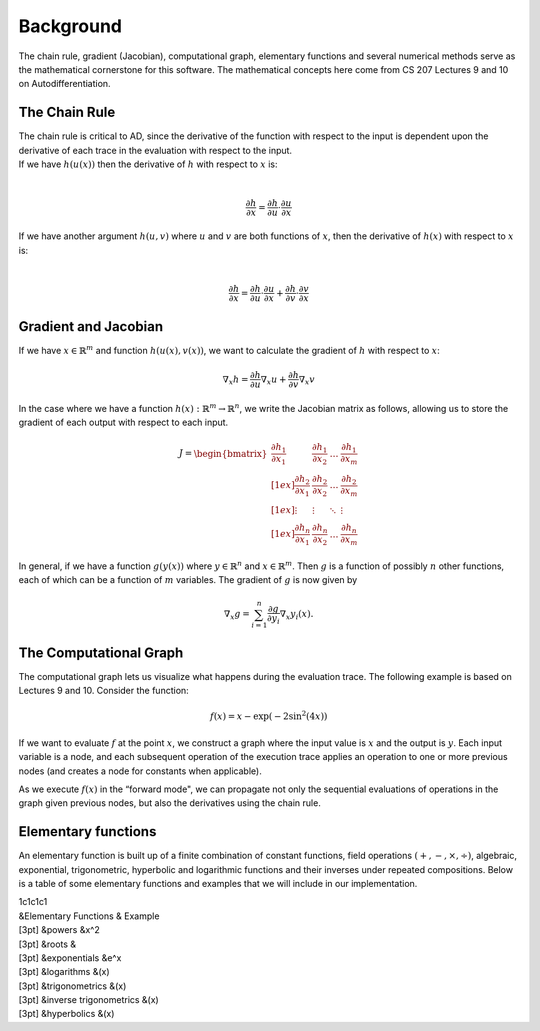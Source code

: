 
Background
==========

The chain rule, gradient (Jacobian), computational graph, elementary
functions and several numerical methods serve as the mathematical
cornerstone for this software. The mathematical concepts here come from
CS 207 Lectures 9 and 10 on Autodifferentiation.

The Chain Rule
--------------

| The chain rule is critical to AD, since the derivative of the function
  with respect to the input is dependent upon the derivative of each
  trace in the evaluation with respect to the input.
| If we have :math:`h(u(x))` then the derivative of :math:`h` with
  respect to :math:`x` is:
| 

  .. math:: \frac{\partial h}{\partial x} =\frac{\partial h}{\partial u} \cdot \frac{\partial u}{\partial x}

| If we have another argument :math:`h(u, v)` where :math:`u` and
  :math:`v` are both functions of :math:`x`, then the derivative of
  :math:`h(x)` with respect to :math:`x` is:
| 

  .. math:: \frac{\partial h}{\partial x} =\frac{\partial h}{\partial u} \cdot \frac{\partial u}{\partial x} + \frac{\partial h}{\partial v} \cdot \frac{\partial v}{\partial x}

Gradient and Jacobian
---------------------

If we have :math:`x\in\mathbb{R}^{m}` and function
:math:`h\left(u\left(x\right),v\left(x\right)\right)`, we want to
calculate the gradient of :math:`h` with respect to :math:`x`:

.. math:: \nabla_{x} h = \frac{\partial h}{\partial u}\nabla_x u + \frac{\partial h}{\partial v} \nabla_x v

In the case where we have a function
:math:`h(x): \mathbb{R}^m \rightarrow \mathbb{R}^n`, we write the
Jacobian matrix as follows, allowing us to store the gradient of each
output with respect to each input.

.. math:: J =       \begin{bmatrix}
					  \frac{\partial h_1}{\partial x_1} & 
					    \frac{\partial h_1}{\partial x_2} & \ldots &
					    \frac{\partial h_1}{\partial x_m} \\[1ex] 
					  \frac{\partial h_2}{\partial x_1} & 
					    \frac{\partial h_2}{\partial x_2} & \ldots &
					    \frac{\partial h_2}{\partial x_m} \\[1ex]
					    \vdots & \vdots & \ddots  & \vdots \\[1ex]
					  \frac{\partial h_n}{\partial x_1} & 
					    \frac{\partial h_n}{\partial x_2} & \ldots &
					    \frac{\partial h_n}{\partial x_m}
					\end{bmatrix}

In general, if we have a function :math:`g\left(y\left(x\right)\right)`
where :math:`y\in\mathbb{R}^{n}` and :math:`x\in\mathbb{R}^{m}`. Then
:math:`g` is a function of possibly :math:`n` other functions, each of
which can be a function of :math:`m` variables. The gradient of
:math:`g` is now given by

.. math:: \nabla_{x}g = \sum_{i=1}^{n}{\frac{\partial g}{\partial y_{i}}\nabla_x y_{i}\left(x\right)}.

The Computational Graph
-----------------------

The computational graph lets us visualize what happens during the
evaluation trace. The following example is based on Lectures 9 and 10.
Consider the function:

.. math:: f\left(x\right) = x - \exp\left(-2\sin^{2}\left(4x\right)\right)

If we want to evaluate :math:`f` at the point :math:`x`, we construct a
graph where the input value is :math:`x` and the output is :math:`y`.
Each input variable is a node, and each subsequent operation of the
execution trace applies an operation to one or more previous nodes (and
creates a node for constants when applicable).

As we execute :math:`f(x)` in the “forward mode", we can propagate not
only the sequential evaluations of operations in the graph given
previous nodes, but also the derivatives using the chain rule.

Elementary functions
--------------------

An elementary function is built up of a finite combination of constant
functions, field operations :math:`(+, -, \times, \div)`, algebraic,
exponential, trigonometric, hyperbolic and logarithmic functions and
their inverses under repeated compositions. Below is a table of some
elementary functions and examples that we will include in our
implementation.

| 1c1c1c1
| &Elementary Functions & Example
| [3pt] &powers &x^2
| [3pt] &roots &
| [3pt] &exponentials &e^x
| [3pt] &logarithms &(x)
| [3pt] &trigonometrics &(x)
| [3pt] &inverse trigonometrics &(x)
| [3pt] &hyperbolics &(x)

